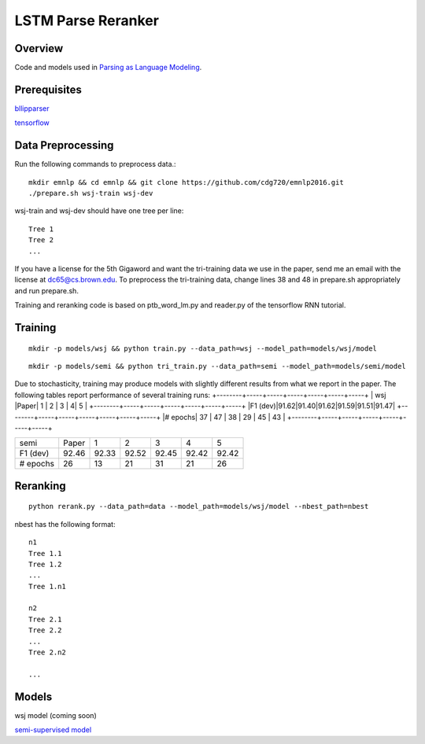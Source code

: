 LSTM Parse Reranker
-------------------
Overview
~~~~~~~~
Code and models used in `Parsing as Language Modeling <http://cs.brown.edu/people/dc65/papers/emnlp16.pdf>`_.

Prerequisites
~~~~~~~~~~~~~
`bllipparser <https://pypi.python.org/pypi/bllipparser/2016.9.11>`_

`tensorflow <https://www.tensorflow.org/versions/r0.11/get_started/os_setup.html#download-and-setup>`_

Data Preprocessing
~~~~~~~~~~~~~~~~~~
Run the following commands to preprocess data.::
   
   mkdir emnlp && cd emnlp && git clone https://github.com/cdg720/emnlp2016.git
   ./prepare.sh wsj-train wsj-dev

wsj-train and wsj-dev should have one tree per line::

  Tree 1
  Tree 2
  ...

If you have a license for the 5th Gigaword and want the tri-training data we use in the paper, send me an email with the license at dc65@cs.brown.edu. To preprocess the tri-training data, change lines 38 and 48 in prepare.sh appropriately and run prepare.sh.

Training and reranking code is based on ptb_word_lm.py and reader.py of the tensorflow RNN tutorial.

Training
~~~~~~~~
::
   
   mkdir -p models/wsj && python train.py --data_path=wsj --model_path=models/wsj/model

::
      
   mkdir -p models/semi && python tri_train.py --data_path=semi --model_path=models/semi/model

Due to stochasticity, training may produce models with slightly different results from what we report in the paper. The following tables report performance of several training runs:   
+--------+-----+-----+-----+-----+-----+-----+
|  wsj   |Paper|  1  |  2  |   3 |    4|   5 |
+--------+-----+-----+-----+-----+-----+-----+
|F1 (dev)|91.62|91.40|91.62|91.59|91.51|91.47|
+--------+-----+-----+-----+-----+-----+-----+
|# epochs| 37  | 47  |  38 | 29  | 45  | 43  |
+--------+-----+-----+-----+-----+-----+-----+

+--------+-----+-----+-----+-----+-----+-----+
|  semi  |Paper|  1  |  2  |   3 |    4|   5 |
+--------+-----+-----+-----+-----+-----+-----+
|F1 (dev)|92.46|92.33|92.52|92.45|92.42|92.42|
+--------+-----+-----+-----+-----+-----+-----+
|# epochs| 26  | 13  |  21 | 31  | 21  | 26  |
+--------+-----+-----+-----+-----+-----+-----+

Reranking
~~~~~~~~~
::
   
   python rerank.py --data_path=data --model_path=models/wsj/model --nbest_path=nbest

nbest has the following format::

  n1
  Tree 1.1
  Tree 1.2
  ...
  Tree 1.n1

  n2
  Tree 2.1
  Tree 2.2
  ...
  Tree 2.n2
  
  ...

Models
~~~~~~
wsj model (coming soon)

`semi-supervised model <http://cs.brown.edu/~dc65/models/semi.tgz>`_
